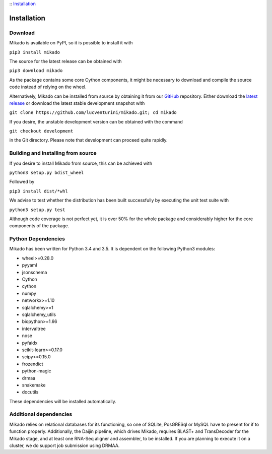 :: Installation_

Installation
============


Download
--------

Mikado is available on PyPI, so it is possible to install it with

``pip3 install mikado``

The source for the latest release can be obtained with

``pip3 download mikado``

As the package contains some core Cython components, it might be necessary to download and compile the source code instead of relying on the wheel.

Alternatively, Mikado can be installed from source by obtaining it from our `GitHub`_ repository. Either download the `latest release <https://github.com/lucventurini/mikado/releases/latest>`_  or download the latest stable development snapshot with

``git clone https://github.com/lucventurini/mikado.git; cd mikado``

If you desire, the unstable development version can be obtained with the command

``git checkout development``

in the Git directory. Please note that development can proceed quite rapidly.

Building and installing from source
-----------------------------------

If you desire to install Mikado from source, this can be achieved with

``python3 setup.py bdist_wheel``

Followed by

``pip3 install dist/*whl``

We advise to test whether the distribution has been built successfully by executing the unit test suite with

``python3 setup.py test``

Although code coverage is not perfect yet, it is over 50% for the whole package and considerably higher for the core components of the package.

Python Dependencies
-------------------

Mikado has been written for Python 3.4 and 3.5. It is dependent on the following Python3 modules:

* wheel>=0.28.0
* pyyaml
* jsonschema
* Cython
* cython
* numpy
* networkx>=1.10
* sqlalchemy>=1
* sqlalchemy_utils
* biopython>=1.66
* intervaltree
* nose
* pyfaidx
* scikit-learn>=0.17.0
* scipy>=0.15.0
* frozendict
* python-magic
* drmaa
* snakemake
* docutils

These dependencies will be installed automatically.

.. _GitHub: https://github.com/lucventurini/mikado

Additional dependencies
-----------------------

Mikado relies on relational databases for its functioning, so one of SQLite, PosGRESql or MySQL have to present for if to function properly.
Additionally, the Daijin pipeline, which drives Mikado, requires BLAST+ and TransDecoder for the Mikado stage, and at least one RNA-Seq aligner and assembler, to be installed. If you are planning to execute it on a cluster, we do support job submission using DRMAA.